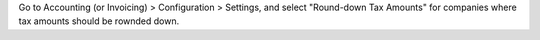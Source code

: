 Go to Accounting (or Invoicing) > Configuration > Settings, and select "Round-down Tax
Amounts" for companies where tax amounts should be rownded down.
